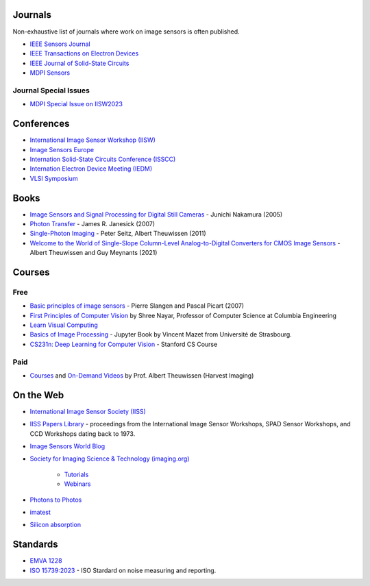 .. ========
.. Academia
.. ========

========
Journals
========
Non-exhaustive list of journals where work on image sensors is often published. 

- `IEEE Sensors Journal <https://ieeexplore.ieee.org/xpl/RecentIssue.jsp?punumber=7361>`_

- `IEEE Transactions on Electron Devices <https://ieeexplore.ieee.org/xpl/RecentIssue.jsp?punumber=16>`_

- `IEEE Journal of Solid-State Circuits <https://ieeexplore.ieee.org/xpl/RecentIssue.jsp?punumber=4>`_

- `MDPI Sensors <https://www.mdpi.com/journal/sensors>`_


Journal Special Issues
----------------------
- `MDPI Special Issue on IISW2023 <https://www.mdpi.com/journal/sensors/special_issues/9M729X108X>`_

===========
Conferences
===========


- `International Image Sensor Workshop (IISW) <https://imagesensors.org/>`_

- `Image Sensors Europe <https://www.image-sensors.com/image-sensors-europe>`_

- `Internation Solid-State Circuits Conference (ISSCC) <https://www.isscc.org/>`_

- `Internation Electron Device Meeting (IEDM) <https://www.ieee-iedm.org/>`_

- `VLSI Symposium <https://www.vlsisymposium.org/>`_

.. ========
.. Industry
.. ========

=====
Books
=====

- `Image Sensors and Signal Processing for Digital Still Cameras <https://dl.acm.org/doi/10.5555/1211284>`_ - Junichi Nakamura (2005)

- `Photon Transfer <https://www.spiedigitallibrary.org/ebooks/PM/Photon-Transfer/eISBN-9780819478382/10.1117/3.725073?SSO=1>`_ - James R. Janesick (2007)


- `Single-Photon Imaging <https://link.springer.com/book/10.1007/978-3-642-18443-7>`_ - Peter Seitz, Albert Theuwissen (2011) 

- `Welcome to the World of Single-Slope Column-Level Analog-to-Digital Converters for CMOS Image Sensors <https://www.nowpublishers.com/article/Details/ICS-002>`_ - Albert Theuwissen and Guy Meynants (2021)

=======
Courses
=======

Free
----

- `Basic principles of image sensors <http://www.optique-ingenieur.org/en/courses/OPI_ang_M05_C06/co/OPI_ang_M05_C06_web.html>`_ - Pierre Slangen and Pascal Picart (2007)

- `First Principles of Computer Vision <https://fpcv.cs.columbia.edu/>`_ by Shree Nayar, Professor of Computer Science at Columbia Engineering

- `Learn Visual Computing <https://learnvisualcomputing.github.io/>`_

- `Basics of Image Processing <https://vincmazet.github.io/bip/index.html>`_ - Jupyter Book by Vincent Mazet from Université de Strasbourg.  

- `CS231n: Deep Learning for Computer Vision <http://cs231n.stanford.edu/index.html>`_ - Stanford CS Course

Paid
----

- `Courses <https://harvestimaging.com/courses.php>`_ and `On-Demand Videos <https://harvestimaging.com/videowall.php>`_ by Prof. Albert Theuwissen (Harvest Imaging)

==========
On the Web
==========

-  `International Image Sensor Society (IISS) <https://imagesensors.org>`_

- `IISS Papers Library <https://imagesensors.org/past-workshops-library/>`_ - proceedings from the International Image Sensor Workshops, SPAD Sensor Workshops, and CCD Workshops dating back to 1973.

- `Image Sensors World Blog <https://www.image-sensors-world.blogspot.co.uk/>`_

- `Society for Imaging Science & Technology (imaging.org) <https://imaging.org/>`_

	- `Tutorials <https://imaging.org/IST/IST/Resources/Tutorials/Tutorials.aspx>`_
	- `Webinars <https://imaging.org/IST/IST/Resources/EnrichmentPrograms/Webinars/Webinars.aspx>`_

- `Photons to Photos <https://photonstophotos.net>`_

- `imatest <https://www.imatest.com/docs/>`_

- `Silicon absorption <https://refractiveindex.info/?shelf=main&book=Si&page=Green-2008>`_

=========
Standards
=========

- `EMVA 1228 <https://www.emva.org/standards-technology/emva-1288/>`_

- `ISO 15739:2023 <https://www.iso.org/standard/82233.html>`_ - ISO Stardard on noise measuring and reporting.